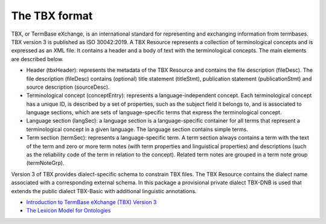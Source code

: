 The TBX format
--------------

TBX, or TermBase eXchange, is an international standard for representing and exchanging information from termbases. TBX version 3 is published as ISO 30042:2019. A TBX Resource represents a collection of terminological concepts and is expressed as an XML file. It contains a header and a body of text with the terminological concepts. The main elements are described below.

* Header (tbxHeader): represents the metadata of the TBX Resource and contains the file description (fileDesc). The file description (fileDesc) contains (optional) title statement (titleStmt), publication statement (publicationStmt) and source description (sourceDesc).

* Terminological concept (conceptEntry): represents a language-independent concept. Each terminological concept has a unique ID, is described by a set of properties, such as the subject field it belongs to, and is associated to language sections, which are sets of language-specific terms that express the terminological concept.

* Language section (langSec): a language section is a language-specific container for all terms that represent a terminological concept in a given language. The language section contains simple terms.

* Term section (termSec): represents a language-specific term. A term section always contains a term with the text of the term and zero or more term notes (with term properties and linguistical properties) and descriptions (such as the reliability code of the term in relation to the concept). Related term notes are grouped in a term note group (termNoteGrp).

Version 3 of TBX provides dialect-specific schema to constrain TBX files. The TBX Resource contains the dialect name associated with a corresponding external schema. In this package a provisional private dialect TBX-DNB is used that extends the public dialect TBX-Basic with additional linguistic annotations.

* `Introduction to TermBase eXchange (TBX) Version 3 <https://www.tbxinfo.net/>`_

* `The Lexicon Model for Ontologies <https://lemon-model.net/>`_
